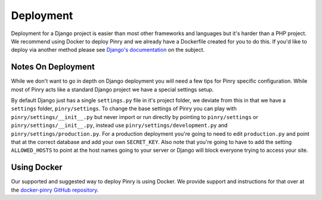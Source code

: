 Deployment
==========

Deployment for a Django project is easier than most other frameworks and
languages but it's harder than a PHP project. We recommend using Docker to
deploy Pinry and we already have a Dockerfile created for you to do this. If
you'd like to deploy via another method please see `Django's documentation`_ on
the subject.


Notes On Deployment
-------------------

While we don't want to go in depth on Django deployment you will need a few tips
for Pinry specific configuration. While most of Pinry acts like a standard
Django project we have a special settings setup.

By default Django just has a single ``settings.py`` file in it's project folder,
we deviate from this in that we have a ``settings`` folder, ``pinry/settings``.
To change the base settings of Pinry you can play with
``pinry/settings/__init__.py`` but never import or run directly by pointing to
``pinry/settings`` or ``pinry/settings/__init__.py``, instead use
``pinry/settings/development.py`` and ``pinry/settings/production.py``. For a
production deployment you're going to need to edit ``production.py`` and point
that at the correct database and add your own ``SECRET_KEY``. Also note that
you're going to have to add the setting ``ALLOWED_HOSTS`` to point at the host
names going to your server or Django will block everyone trying to access your
site.


Using Docker
------------

Our supported and suggested way to deploy Pinry is using Docker. We provide
support and instructions for that over at the `docker-pinry GitHub repository`_.


.. Links

.. _Django's documentation: https://docs.djangoproject.com/en/1.5/howto/deployment/
.. _docker-pinry GitHub repository: https://github.com/pinry/docker-pinry

